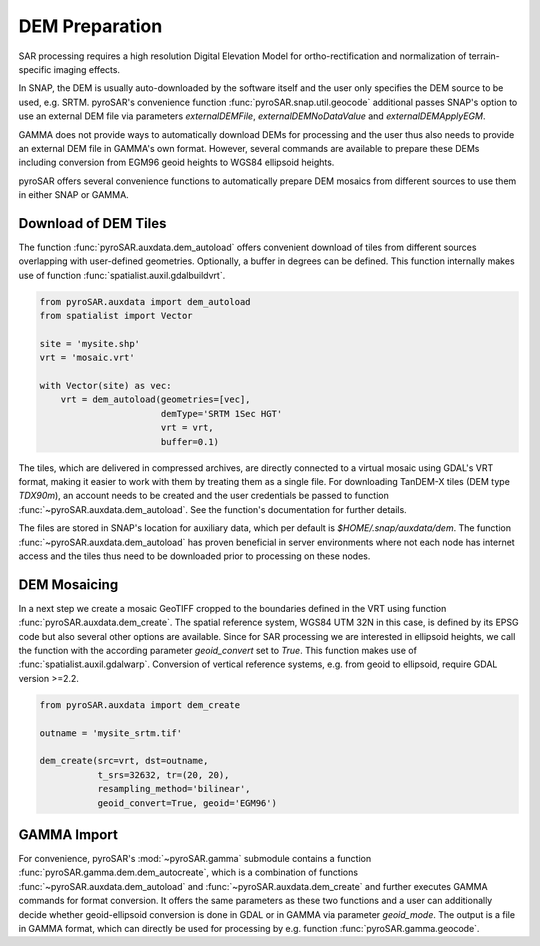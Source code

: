 ###############
DEM Preparation
###############

SAR processing requires a high resolution Digital Elevation Model for ortho-rectification and normalization of
terrain-specific imaging effects.

In SNAP, the DEM is usually auto-downloaded by the software itself and the user only specifies the DEM source to be
used, e.g. SRTM. pyroSAR's convenience function :func:`pyroSAR.snap.util.geocode` additional passes SNAP's option to use an
external DEM file via parameters `externalDEMFile`, `externalDEMNoDataValue` and `externalDEMApplyEGM`.

GAMMA does not provide ways to automatically download DEMs for processing and the user thus also needs to provide an
external DEM file in GAMMA's own format. However, several commands are available to prepare these DEMs including
conversion from EGM96 geoid heights to WGS84 ellipsoid heights.

pyroSAR offers several convenience functions to automatically prepare DEM mosaics from different
sources to use them in either SNAP or GAMMA.

Download of DEM Tiles
=====================

The function :func:`pyroSAR.auxdata.dem_autoload` offers convenient download of tiles from different sources
overlapping with user-defined geometries. Optionally, a buffer in degrees can be defined.
This function internally makes use of function :func:`spatialist.auxil.gdalbuildvrt`.

.. code-block:: python

    from pyroSAR.auxdata import dem_autoload
    from spatialist import Vector

    site = 'mysite.shp'
    vrt = 'mosaic.vrt'

    with Vector(site) as vec:
        vrt = dem_autoload(geometries=[vec],
                           demType='SRTM 1Sec HGT'
                           vrt = vrt,
                           buffer=0.1)

The tiles, which are delivered in compressed archives, are directly connected to a virtual mosaic using GDAL's VRT
format, making it easier to work with them by treating them as a single file.
For downloading TanDEM-X tiles (DEM type `TDX90m`), an account needs to be created and the user credentials be passed to
function :func:`~pyroSAR.auxdata.dem_autoload`. See the function's documentation for further details.

The files are stored in SNAP's location for auxiliary data, which per default is `$HOME/.snap/auxdata/dem`.
The function :func:`~pyroSAR.auxdata.dem_autoload` has proven beneficial in server environments where not each node has internet access and the tiles thus
need to be downloaded prior to processing on these nodes.

DEM Mosaicing
=============

In a next step we create a mosaic GeoTIFF cropped to the boundaries defined in the VRT using function
:func:`pyroSAR.auxdata.dem_create`.
The spatial reference system, WGS84 UTM 32N in this case, is defined by its EPSG code but also several other options
are available. Since for SAR processing we are interested in ellipsoid heights, we call the function with the according
parameter `geoid_convert` set to `True`.
This function makes use of :func:`spatialist.auxil.gdalwarp`.
Conversion of vertical reference systems, e.g. from geoid to ellipsoid, require GDAL version >=2.2.

.. code-block:: python

    from pyroSAR.auxdata import dem_create

    outname = 'mysite_srtm.tif'

    dem_create(src=vrt, dst=outname,
               t_srs=32632, tr=(20, 20),
               resampling_method='bilinear',
               geoid_convert=True, geoid='EGM96')

GAMMA Import
============

For convenience, pyroSAR's :mod:`~pyroSAR.gamma` submodule contains a function :func:`pyroSAR.gamma.dem.dem_autocreate`, which is a
combination of functions :func:`~pyroSAR.auxdata.dem_autoload` and :func:`~pyroSAR.auxdata.dem_create` and further
executes GAMMA commands for format conversion.
It offers the same parameters as these two functions and a user can additionally decide whether geoid-ellipsoid
conversion is done in GDAL or in GAMMA via parameter `geoid_mode`. The output is a file in GAMMA format, which can
directly be used for processing by e.g. function :func:`pyroSAR.gamma.geocode`.
